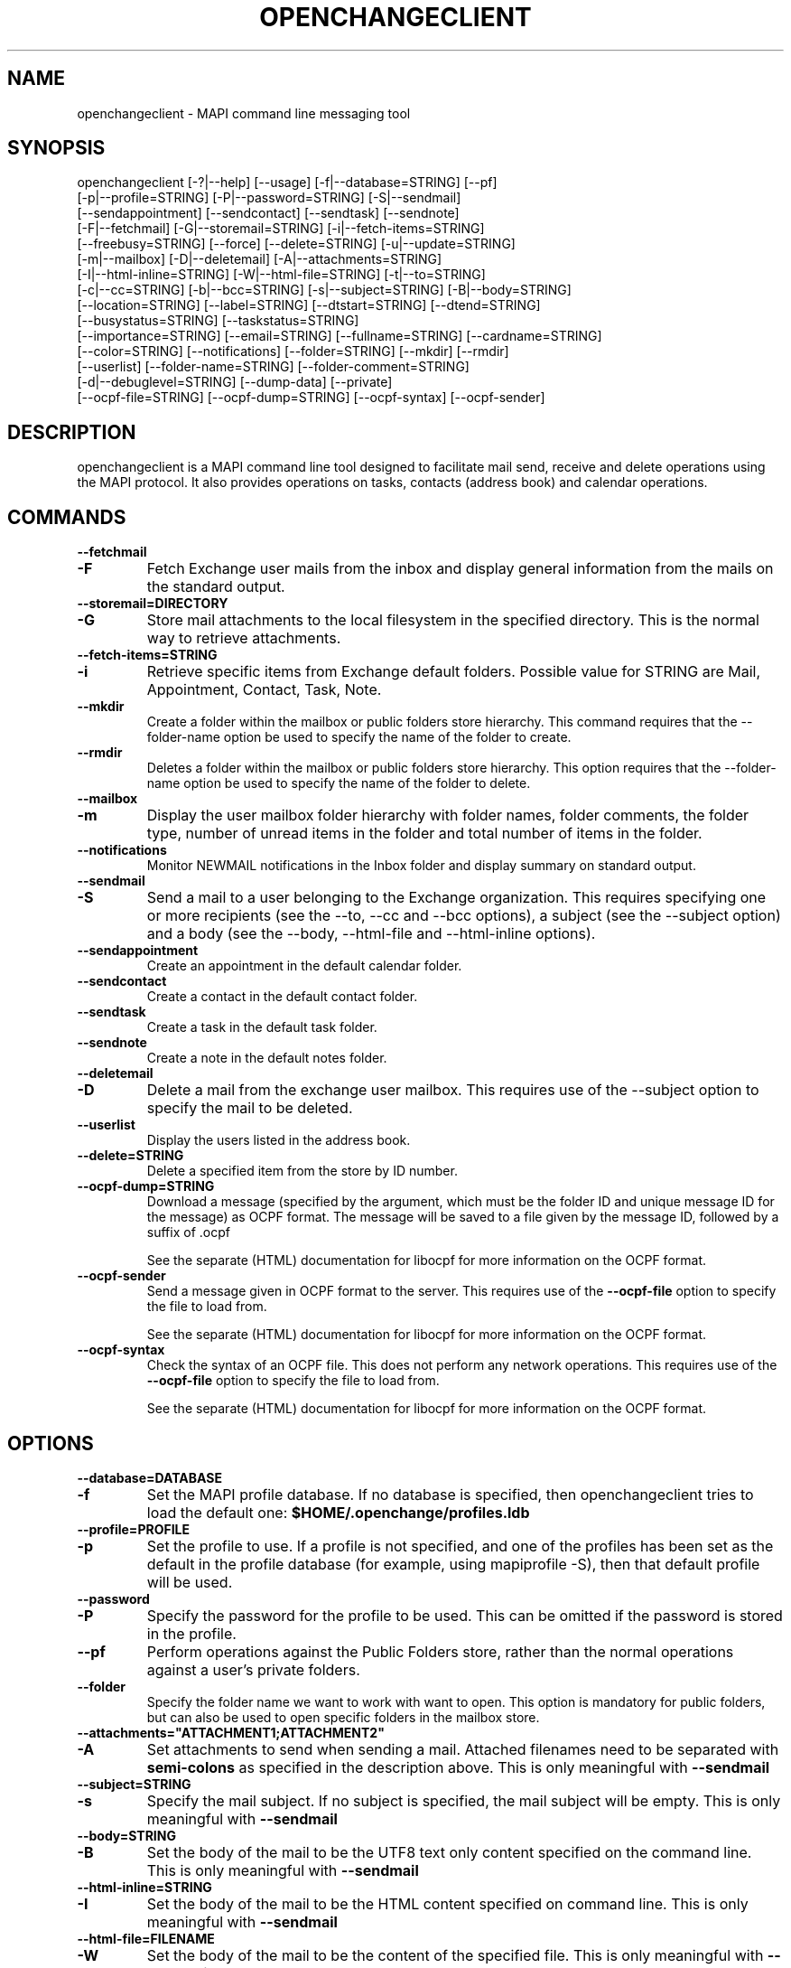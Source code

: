 .\" OpenChange Project Tools Man Pages
.\"
.\" This manpage is Copyright (C) 2007 Julien Kerihuel;
.\" This manpage is Copyright (C) 2008 Brad Hards
.\"
.\" Permission is granted to make and distribute verbatim copies of this
.\" manual provided the copyright notice and this permission notice are
.\" preserved on all copies.
.\"
.\" Permission is granted to copy and distribute modified versions of this
.\" manual under the conditions for verbatim copying, provided that the
.\" entire resulting derived work is distributed under the terms of a
.\" permission notice identical to this one.
.\" 
.\" Since the OpenChange and Samba4 libraries are constantly changing, this
.\" manual page may be incorrect or out-of-date.  The author(s) assume no
.\" responsibility for errors or omissions, or for damages resulting from
.\" the use of the information contained herein.  The author(s) may not
.\" have taken the same level of care in the production of this manual,
.\" which is licensed free of charge, as they might when working
.\" professionally.
.\" 
.\" Formatted or processed versions of this manual, if unaccompanied by
.\" the source, must acknowledge the copyright and authors of this work.
.\"
.\" Process this file with
.\" groff -man -Tascii openchangeclient.1
.\"
.TH OPENCHANGECLIENT 1 2008-11-24 "OpenChange libmapi 0.8" "OpenChange Users' Manual"

.SH NAME
openchangeclient \- MAPI command line messaging tool

.SH SYNOPSIS
.nf
openchangeclient [-?|--help] [--usage] [-f|--database=STRING] [--pf]
  [-p|--profile=STRING] [-P|--password=STRING] [-S|--sendmail] 
  [--sendappointment] [--sendcontact] [--sendtask] [--sendnote]
  [-F|--fetchmail] [-G|--storemail=STRING] [-i|--fetch-items=STRING]
  [--freebusy=STRING] [--force] [--delete=STRING] [-u|--update=STRING]
  [-m|--mailbox] [-D|--deletemail] [-A|--attachments=STRING]
  [-I|--html-inline=STRING] [-W|--html-file=STRING] [-t|--to=STRING]
  [-c|--cc=STRING] [-b|--bcc=STRING] [-s|--subject=STRING] [-B|--body=STRING]
  [--location=STRING] [--label=STRING] [--dtstart=STRING] [--dtend=STRING]
  [--busystatus=STRING] [--taskstatus=STRING]
  [--importance=STRING] [--email=STRING] [--fullname=STRING] [--cardname=STRING]
  [--color=STRING] [--notifications] [--folder=STRING] [--mkdir] [--rmdir]
  [--userlist] [--folder-name=STRING] [--folder-comment=STRING]
  [-d|--debuglevel=STRING] [--dump-data] [--private]
  [--ocpf-file=STRING] [--ocpf-dump=STRING] [--ocpf-syntax] [--ocpf-sender]
.fi


.SH DESCRIPTION
openchangeclient is a MAPI command line tool designed to facilitate
mail send, receive and delete operations using the MAPI protocol. It
also provides operations on tasks, contacts (address book) and calendar
operations.

.SH COMMANDS

.TP
.B --fetchmail
.TP
.B -F
Fetch Exchange user mails from the inbox and display general information from
the mails on the standard output.

.TP
.B --storemail=DIRECTORY
.TP
.B -G
Store mail attachments to the local filesystem in the specified directory. This
is the normal way to retrieve attachments.

.TP
.B --fetch-items=STRING
.TP
.B -i
Retrieve specific items from Exchange default folders. Possible value
for STRING are Mail, Appointment, Contact, Task, Note.

.TP
.B --mkdir
Create a folder within the mailbox or public folders store
hierarchy. This command requires that the --folder-name option
be used to specify the name of the folder to create.

.TP
.B --rmdir
Deletes a folder within the mailbox or public folders store
hierarchy. This option requires that the --folder-name option
be used to specify the name of the folder to delete.

.TP
.B --mailbox
.TP
.B -m
Display the user mailbox folder hierarchy with folder names, folder
comments, the folder type, number of unread items in the folder 
and total number of items in the folder.

.TP
.B --notifications
Monitor NEWMAIL notifications in the Inbox folder and display summary
on standard output.

.TP
.B --sendmail
.TP
.B -S
Send a mail to a user belonging to the Exchange organization. This
requires specifying one or more recipients (see the --to, --cc and
--bcc options), a subject (see the --subject option) and a body
(see the --body, --html-file and --html-inline options).

.TP
.B --sendappointment
Create an appointment in the default calendar folder.

.TP
.B --sendcontact
Create a contact in the default contact folder.

.TP
.B --sendtask
Create a task in the default task folder.

.TP
.B --sendnote
Create a note in the default notes folder.

.TP
.B --deletemail
.TP
.B -D
Delete a mail from the exchange user mailbox. This requires
use of the --subject option to specify the mail to be deleted. 

.TP
.B --userlist
Display the users listed in the address book.

.TP
.B --delete=STRING
Delete a specified item from the store by ID number.

.TP
.B --ocpf-dump=STRING
Download a message (specified by the argument, which must be
the folder ID and unique message ID for the message) as OCPF format.
The message will be saved to a file given by the message ID, followed
by a suffix of .ocpf

See the separate (HTML) documentation for libocpf for more information
on the OCPF format.

.TP
.B --ocpf-sender
Send a message given in OCPF format to the server. This requires
use of the
.B --ocpf-file
option to specify the file to load from.

See the separate (HTML) documentation for libocpf for more information
on the OCPF format.

.TP
.B --ocpf-syntax
Check the syntax of an OCPF file. This does not perform any network
operations. This requires use of the 
.B --ocpf-file
option to specify
the file to load from.

See the separate (HTML) documentation for libocpf for more information
on the OCPF format.

.SH OPTIONS

.TP
.B --database=DATABASE
.TP
.B -f
Set the MAPI profile database. If no database is specified, then openchangeclient tries to load the default one: 
.B $HOME/.openchange/profiles.ldb

.TP
.B --profile=PROFILE
.TP
.B -p
Set the profile to use. If a profile is not specified, and one of the 
profiles has been set as the default in the profile database 
(for example, using mapiprofile -S), then that default profile will be used.

.TP
.B --password
.TP
.B -P
Specify the password for the profile to be used. This can be omitted if the
password is stored in the profile.

.TP
.B --pf
Perform operations against the Public Folders store, rather than the normal
operations against a user's private folders.

.TP
.B --folder
Specify the folder name we want to work with want to open. This option
is mandatory for public folders, but can also be used to open specific
folders in the mailbox store.

.TP
.B --attachments="ATTACHMENT1;ATTACHMENT2"
.TP
.B -A
Set attachments to send when sending a mail. Attached filenames need
to be separated with
.B semi-colons
as specified in the description above. This is only meaningful with
.B --sendmail

.TP
.B --subject=STRING
.TP
.B -s
Specify the mail subject. If no subject is specified, the mail subject will be empty.
This is only meaningful with
.B --sendmail

.TP
.B --body=STRING
.TP
.B -B
Set the body of the mail to be the UTF8 text only content specified on the command
line. This is only meaningful with
.B --sendmail

.TP
.B --html-inline=STRING
.TP
.B -I
Set the body of the mail to be the HTML content specified on command line. This is
only meaningful with
.B --sendmail

.TP
.B --html-file=FILENAME
.TP
.B -W
Set the body of the mail to be the content of the specified file. This is only
meaningful with
.B --sendmail

.TP
.B --to="USERNAME1,USERNAME2"
.TP
.B -t
Specify
.B To
recipients for the mail. Usernames need to be separated with commas
as specified in the example above. This is only meaningful with
.B --sendmail

.TP
.B --cc="USERNAME1,USERNAME2"
.TP
.B -c
Specify
.B Cc
recipients for the mail. Usernames need to be separated with commas
as specified in the example above. This is only meaningful with
.B --sendmail

.TP
.B --bcc="USERNAME1,USERNAME2"
.TP
.B -b
Specify
.B Bcc
recipients for the mail. Usernames need to be separated with commas
as specified in the example above. This is only meaningful with
.B --sendmail

.TP
.B --location=STRING
Specify the appointment location. This is only meaningful with
.B --sendappointment

.TP
.B --dtstart=STRING
Specify the start date of an event. The following date format needs to be used:
.B "%Y-%m-%d %H:%M:%S"
e.g: 2007-06-01 14:59:00. This is only meaningful with
.B --sendappointment
and
.B --sendtask

.TP
.B --dtend=STRING
Specify either the end date or due date of an event. The following date
format needs to be used:
.B "%Y-%m-%d %H:%M:%S"
e.g: 2007-06-01 14:59:00
When no
.B dtend
parameter is specified, default value is set to
.B dtstart
This is only meaningful with
.B --sendappointment
and
.B --sendtask

.TP
.B --force
Add appointment to the calendar, even if it would overlap with
an existing appointment. This is only meaningful with
.B --sendappointment

.TP
.B --private
Mark the appointment as private event. This is only meaningful with
.B --sendappointment

.TP
.B --busystatus=STRING
Set the busy status of an appointment. Possible values are FREE,
TENTATIVE, BUSY or OUTOFOFFICE. This is only meaningful with
.B --sendappointment

.TP
.B --label=STRING
Set the type of appointment. Possible values are NONE, IMPORTANT,
BUSINESS, PERSONAL, VACATION, MUST_ATTEND, TRAVEL_REQUIRED,
NEEDS_PREPARATION, BIRTHDAY, ANNIVERSARY and PHONE_CALL.
This is only meaningful with
.B --sendappointment

.TP
.B --taskstatus=STRING
Set the status of a task. Possible values are NOTSTARTED, PROGRESS,
COMPLETED, WAITING, DEFERRED. This is only meaningful with
.B --sendtask

.TP
.B --fullname=STRING
Set the full name in a contact message. This is only meaningful with
.B --sendcontact

.TP
.B --cardname=STRING
Set the card name of a task or contact message. This is only meaningful with
.B --sendcontact
or
.B --sendtask

.TP
.B --email=STRING
Set the email address in a contact message. This is only meaningful with
.B --sendcontact

.TP
.B --importance=STRING
Set the relative importance of a task. Possible values are LOW, NORMAL
and HIGH. This is only meaningful with
.B --sendtask

.TP
.B --color=STRING
Set the color of the note. The default color is Yellow. Other options
are Blue, Green, Pink and White. This is only meaningful with
.B --sendnote

.TP
.B --folder-name=STRING
Set the folder name to create. This is only meaningful with 
.B --mkdir 
or 
.B --rmdir

.TP
.B --folder-comment=STRING
Set the folder comment. This is only meaningful with
.B --mkdir

.TP
.B --update=STRING
.TP
.B -u
Change (update) an existing item, rather than creating a new one. This
is only meaningful with
.B --sendtask
, 
.B --sendnote
,
.B --sendappointment
and
.B --sendcontact

.TP
.B --ocpf-file=STRING
Specify the file to load OCPF data from. This is only meaningful with
.B --ocpf-sender
and
.B --ocpf-syntax

.TP
.B --dump-data
Display raw format data associated with the operation. You normally only
need this when debugging.

.TP
.B --debug-level=LEVEL
Display debugging information at the specified level (or higher). Level
10 is a lot of debug information.


.SH EXAMPLES

.B Fetching emails:
.nf
openchangeclient --database=/tmp/profiles.ldb --profile=2000 --fetchmail
.fi

.B Fetch emails and store attachments:
.nf
openchangeclient --database=/tmp/profiles.ldb --profile=2000 --fetchmail --storemail=test
.fi

All attachments from any mails will be stored in the test
directory. If the specified directory does not exist, it will
automatically be created. Note that if the attachment name
is not unique amongst all emails, some attachments may be 
overwritten. 


.B Send a basic email:
.nf
openchangeclient --database=/tmp/profiles.ldb --profile=2000 
                 --to="Adm,jker" --cc=Paul --bcc=Bill 
                 --subject="It is working"
                 --body="This is a sample body" --sendmail
.fi

A mail with UTF8 (text only) content will be sent with the following recipients:

to = Administrator and jkerihuel

cc = Paul

bcc = Bill


.B Send an inline HTML email:
.nf
openchangeclient --database=/tmp/profiles.ldb --profile=2000
                 --to=Adm --subject="Inline HTML sample email"
                 --html-inline="<body bgcolor=yellow><h1>My first HTML email</h1></body>"
                 --sendmail
.fi

Administrator will receive a mail with HTML body - yellow background and a title.


.B Send a HTML mail using a file:
.nf
openchangeclient --database=/tmp/profiles.ldb --profile=2000
                 --to=Adm --subject="HTML file email"
                 --html-file=/tmp/myfile.html
                 --sendmail
.fi

The content of /tmp/myfile.html will be used to fill the HTML body. If
the HTML file exceed a fixed size (0x4000 bytes), then PR_HTML content
will be sent using MAPI streams.


.B Send email with attachments:
.nf
openchangeclient --database=/tmp/profiles.ldb --profile=2000
                 --to=Adm --subject="Attachments"
                 --attachments="/tmp/file1.jpg;/tmp/file2.jpg;tmp/file2.jpg"
                 --body="These are sample attachments"
                 --sendmail
.fi

The example above will send a UTF8 body mail to Administrator and
attach file1,jpg, file2.jpg and file3.jpg to the email.

.B Display the users in the address book
.nf
openchangeclient --userlist
.fi

.B Fetch calendar items:
.nf
openchangeclient --fetch-items=Appointment
.fi


.B Fetch contact items:
.nf
openchangeclient --fetch-items=Contact
.fi


.B Fetch task items:
.nf
openchangeclient --fetch-items=Task
.fi


.B Create appointment:
.nf
openchangeclient --sendappointment --dtstart="2007-06-01 22:00:00" \\
                 --dtend="2007-06-01 22:35:00"                     \\
                 --busystatus=FREE                                 \\
                 --location="Home"                                 \\
                 --subject="Check the Junk folder"
.fi


.B Create Task:
.nf
openchangeclient --sendtask --dtstart="2008-11-01 18:00:00"        \\
                 --cardname="openchangeclient" --importance=HIGH   \\
                 --taskstatus=COMPLETED --body="my new task"
.fi


.B Create contact:
.nf
openchangeclient --sendcontact --cardname="openchangeclient"       \\
                 --fullname="OpenChange Client 3rd"                \\
                 --email="openchangeclient@nonexistentdomain.com"  
.fi

.B Create folder:
.nf
openchangeclient --mkdir --folder-name="openchange"		   \\
		 --folder-comment="comment"
.fi

This example will create a generic folder named openchange under the
Inbox folder.

.B Delete folder:
.nf
openchangeclient --rmdir --folder-name="openchange"
.fi

This example will delete the generic folder named openchange under
Inbox folder.

.B List Mailbox hierarchy:
.nf
openchangeclient --mailbox
.fi

.SH AUTHOR
Julien Kerihuel <j.kerihuel at openchange dot org>

